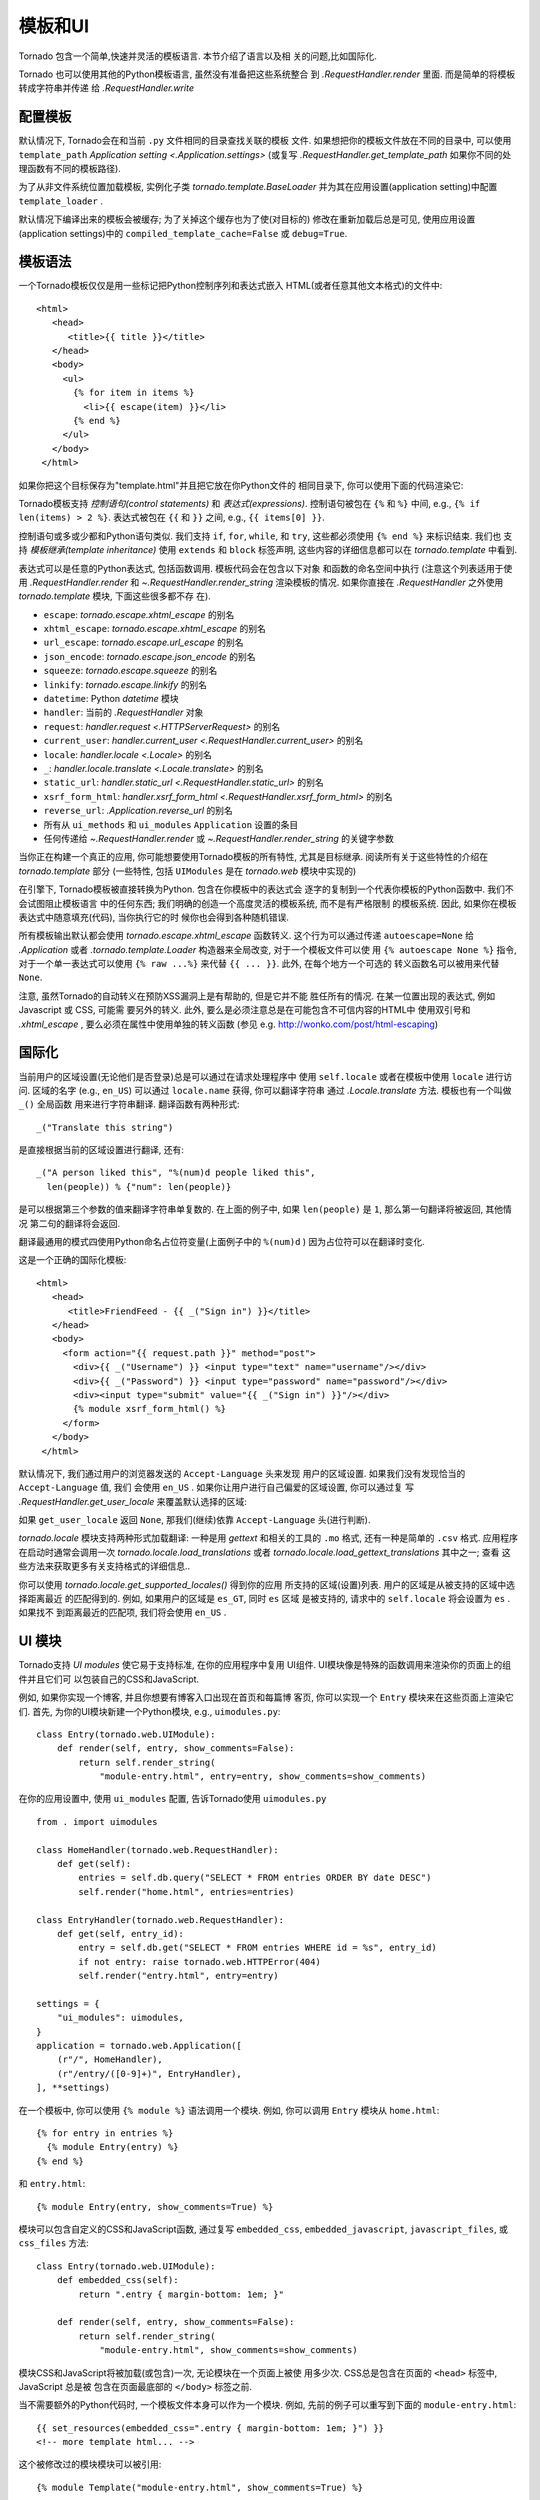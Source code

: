模板和UI
================

.. testsetup::

   import tornado.web

Tornado 包含一个简单,快速并灵活的模板语言. 本节介绍了语言以及相
关的问题,比如国际化.

Tornado 也可以使用其他的Python模板语言, 虽然没有准备把这些系统整合
到 `.RequestHandler.render` 里面. 而是简单的将模板转成字符串并传递
给 `.RequestHandler.write`

配置模板
~~~~~~~~~~~~~~~~~~~~~

默认情况下, Tornado会在和当前 ``.py`` 文件相同的目录查找关联的模板
文件. 如果想把你的模板文件放在不同的目录中, 可以使用
``template_path`` `Application setting
<.Application.settings>` (或复写 `.RequestHandler.get_template_path`
如果你不同的处理函数有不同的模板路径).

为了从非文件系统位置加载模板, 实例化子类 `tornado.template.BaseLoader`
并为其在应用设置(application setting)中配置
``template_loader`` .

默认情况下编译出来的模板会被缓存; 为了关掉这个缓存也为了使(对目标的)
修改在重新加载后总是可见, 使用应用设置(application settings)中的
``compiled_template_cache=False`` 或 ``debug=True``.


模板语法
~~~~~~~~~~~~~~~

一个Tornado模板仅仅是用一些标记把Python控制序列和表达式嵌入
HTML(或者任意其他文本格式)的文件中::

    <html>
       <head>
          <title>{{ title }}</title>
       </head>
       <body>
         <ul>
           {% for item in items %}
             <li>{{ escape(item) }}</li>
           {% end %}
         </ul>
       </body>
     </html>

如果你把这个目标保存为"template.html"并且把它放在你Python文件的
相同目录下, 你可以使用下面的代码渲染它:

.. testcode::

    class MainHandler(tornado.web.RequestHandler):
        def get(self):
            items = ["Item 1", "Item 2", "Item 3"]
            self.render("template.html", title="My title", items=items)

.. testoutput::
   :hide:

Tornado模板支持 *控制语句(control statements)* 和 *表达式(expressions)*.
控制语句被包在 ``{%`` 和 ``%}`` 中间, e.g.,
``{% if len(items) > 2 %}``. 表达式被包在 ``{{`` 和
``}}`` 之间, e.g., ``{{ items[0] }}``.

控制语句或多或少都和Python语句类似. 我们支持 ``if``, ``for``,
``while``, 和 ``try``, 这些都必须使用 ``{% end %}`` 来标识结束. 我们也
支持 *模板继承(template inheritance)* 使用 ``extends`` 和 ``block``
标签声明, 这些内容的详细信息都可以在 `tornado.template` 中看到.

表达式可以是任意的Python表达式, 包括函数调用. 模板代码会在包含以下对象
和函数的命名空间中执行 (注意这个列表适用于使用 `.RequestHandler.render`
和 `~.RequestHandler.render_string` 渲染模板的情况. 如果你直接在
`.RequestHandler` 之外使用 `tornado.template` 模块, 下面这些很多都不存
在).

- ``escape``: `tornado.escape.xhtml_escape` 的别名
- ``xhtml_escape``: `tornado.escape.xhtml_escape` 的别名
- ``url_escape``: `tornado.escape.url_escape` 的别名
- ``json_encode``: `tornado.escape.json_encode` 的别名
- ``squeeze``: `tornado.escape.squeeze` 的别名
- ``linkify``: `tornado.escape.linkify` 的别名
- ``datetime``: Python `datetime` 模块
- ``handler``: 当前的 `.RequestHandler` 对象
- ``request``: `handler.request <.HTTPServerRequest>` 的别名
- ``current_user``: `handler.current_user
  <.RequestHandler.current_user>` 的别名
- ``locale``: `handler.locale <.Locale>` 的别名
- ``_``: `handler.locale.translate <.Locale.translate>` 的别名
- ``static_url``: `handler.static_url <.RequestHandler.static_url>` 的别名
- ``xsrf_form_html``: `handler.xsrf_form_html
  <.RequestHandler.xsrf_form_html>` 的别名
- ``reverse_url``: `.Application.reverse_url` 的别名
- 所有从 ``ui_methods`` 和 ``ui_modules``
  ``Application`` 设置的条目
- 任何传递给 `~.RequestHandler.render` 或
  `~.RequestHandler.render_string` 的关键字参数

当你正在构建一个真正的应用, 你可能想要使用Tornado模板的所有特性,
尤其是目标继承. 阅读所有关于这些特性的介绍在 `tornado.template`
部分 (一些特性, 包括 ``UIModules`` 是在 `tornado.web` 模块中实现的)

在引擎下, Tornado模板被直接转换为Python. 包含在你模板中的表达式会
逐字的复制到一个代表你模板的Python函数中. 我们不会试图阻止模板语言
中的任何东西; 我们明确的创造一个高度灵活的模板系统, 而不是有严格限制
的模板系统. 因此, 如果你在模板表达式中随意填充(代码), 当你执行它的时
候你也会得到各种随机错误.

所有模板输出默认都会使用 `tornado.escape.xhtml_escape` 函数转义.
这个行为可以通过传递 ``autoescape=None`` 给 `.Application` 或者
`.tornado.template.Loader` 构造器来全局改变, 对于一个模板文件可以使
用 ``{% autoescape None %}`` 指令, 对于一个单一表达式可以使用
``{% raw ...%}`` 来代替 ``{{ ... }}``. 此外, 在每个地方一个可选的
转义函数名可以被用来代替 ``None``.

注意, 虽然Tornado的自动转义在预防XSS漏洞上是有帮助的, 但是它并不能
胜任所有的情况. 在某一位置出现的表达式, 例如Javascript 或 CSS, 可能需
要另外的转义. 此外, 要么是必须注意总是在可能包含不可信内容的HTML中
使用双引号和 `.xhtml_escape` , 要么必须在属性中使用单独的转义函数
(参见 e.g. http://wonko.com/post/html-escaping)

国际化
~~~~~~~~~~~~~~~~~~~~

当前用户的区域设置(无论他们是否登录)总是可以通过在请求处理程序中
使用 ``self.locale`` 或者在模板中使用 ``locale`` 进行访问. 区域的名字
(e.g., ``en_US``) 可以通过 ``locale.name`` 获得, 你可以翻译字符串
通过 `.Locale.translate` 方法. 模板也有一个叫做 ``_()`` 全局函数
用来进行字符串翻译. 翻译函数有两种形式::

    _("Translate this string")

是直接根据当前的区域设置进行翻译, 还有::

    _("A person liked this", "%(num)d people liked this",
      len(people)) % {"num": len(people)}

是可以根据第三个参数的值来翻译字符串单复数的. 在上面的例子中,
如果 ``len(people)`` 是 ``1``, 那么第一句翻译将被返回, 其他情况
第二句的翻译将会返回.

翻译最通用的模式四使用Python命名占位符变量(上面例子中的
``%(num)d`` ) 因为占位符可以在翻译时变化.

这是一个正确的国际化模板::

    <html>
       <head>
          <title>FriendFeed - {{ _("Sign in") }}</title>
       </head>
       <body>
         <form action="{{ request.path }}" method="post">
           <div>{{ _("Username") }} <input type="text" name="username"/></div>
           <div>{{ _("Password") }} <input type="password" name="password"/></div>
           <div><input type="submit" value="{{ _("Sign in") }}"/></div>
           {% module xsrf_form_html() %}
         </form>
       </body>
     </html>

默认情况下, 我们通过用户的浏览器发送的 ``Accept-Language`` 头来发现
用户的区域设置. 如果我们没有发现恰当的 ``Accept-Language`` 值, 我们
会使用 ``en_US`` . 如果你让用户进行自己偏爱的区域设置, 你可以通过复
写 `.RequestHandler.get_user_locale` 来覆盖默认选择的区域:

.. testcode::

    class BaseHandler(tornado.web.RequestHandler):
        def get_current_user(self):
            user_id = self.get_secure_cookie("user")
            if not user_id: return None
            return self.backend.get_user_by_id(user_id)

        def get_user_locale(self):
            if "locale" not in self.current_user.prefs:
                # Use the Accept-Language header
                return None
            return self.current_user.prefs["locale"]

.. testoutput::
   :hide:

如果 ``get_user_locale`` 返回 ``None``, 那我们(继续)依靠
``Accept-Language`` 头(进行判断).

`tornado.locale` 模块支持两种形式加载翻译: 一种是用 `gettext`
和相关的工具的 ``.mo`` 格式, 还有一种是简单的 ``.csv`` 格式.
应用程序在启动时通常会调用一次 `tornado.locale.load_translations`
或者 `tornado.locale.load_gettext_translations` 其中之一; 查看
这些方法来获取更多有关支持格式的详细信息..

你可以使用 `tornado.locale.get_supported_locales()` 得到你的应用
所支持的区域(设置)列表. 用户的区域是从被支持的区域中选择距离最近
的匹配得到的. 例如, 如果用户的区域是 ``es_GT``, 同时 ``es`` 区域
是被支持的, 请求中的 ``self.locale`` 将会设置为 ``es`` . 如果找不
到距离最近的匹配项, 我们将会使用 ``en_US`` .

.. _ui-modules:

UI 模块
~~~~~~~~~~

Tornado支持 *UI modules* 使它易于支持标准, 在你的应用程序中复用
UI组件. UI模块像是特殊的函数调用来渲染你的页面上的组件并且它们可
以包装自己的CSS和JavaScript.

例如, 如果你实现一个博客, 并且你想要有博客入口出现在首页和每篇博
客页, 你可以实现一个 ``Entry`` 模块来在这些页面上渲染它们. 首先,
为你的UI模块新建一个Python模块, e.g., ``uimodules.py``::

    class Entry(tornado.web.UIModule):
        def render(self, entry, show_comments=False):
            return self.render_string(
                "module-entry.html", entry=entry, show_comments=show_comments)

在你的应用设置中, 使用 ``ui_modules`` 配置, 告诉Tornado使用
``uimodules.py`` ::

    from . import uimodules

    class HomeHandler(tornado.web.RequestHandler):
        def get(self):
            entries = self.db.query("SELECT * FROM entries ORDER BY date DESC")
            self.render("home.html", entries=entries)

    class EntryHandler(tornado.web.RequestHandler):
        def get(self, entry_id):
            entry = self.db.get("SELECT * FROM entries WHERE id = %s", entry_id)
            if not entry: raise tornado.web.HTTPError(404)
            self.render("entry.html", entry=entry)

    settings = {
        "ui_modules": uimodules,
    }
    application = tornado.web.Application([
        (r"/", HomeHandler),
        (r"/entry/([0-9]+)", EntryHandler),
    ], **settings)

在一个模板中, 你可以使用 ``{% module %}`` 语法调用一个模块. 例如,
你可以调用 ``Entry`` 模块从 ``home.html``::

    {% for entry in entries %}
      {% module Entry(entry) %}
    {% end %}

和 ``entry.html``::

    {% module Entry(entry, show_comments=True) %}

模块可以包含自定义的CSS和JavaScript函数, 通过复写 ``embedded_css``,
``embedded_javascript``, ``javascript_files``, 或 ``css_files``
方法::

    class Entry(tornado.web.UIModule):
        def embedded_css(self):
            return ".entry { margin-bottom: 1em; }"

        def render(self, entry, show_comments=False):
            return self.render_string(
                "module-entry.html", show_comments=show_comments)

模块CSS和JavaScript将被加载(或包含)一次, 无论模块在一个页面上被使
用多少次. CSS总是包含在页面的 ``<head>`` 标签中, JavaScript 总是被
包含在页面最底部的 ``</body>`` 标签之前.

当不需要额外的Python代码时, 一个模板文件本身可以作为一个模块. 例如,
先前的例子可以重写到下面的 ``module-entry.html``::

    {{ set_resources(embedded_css=".entry { margin-bottom: 1em; }") }}
    <!-- more template html... -->

这个被修改过的模块模块可以被引用::

    {% module Template("module-entry.html", show_comments=True) %}

``set_resources`` 函数只能在模板中通过 ``{% module Template(...) %}``
才可用. 不像 ``{% include ... %}`` 指令, 模板模块有一个明确的命名空间
它们的包含模板-它们只能看到全局模板命名空间和它们自己的关键字参数.
